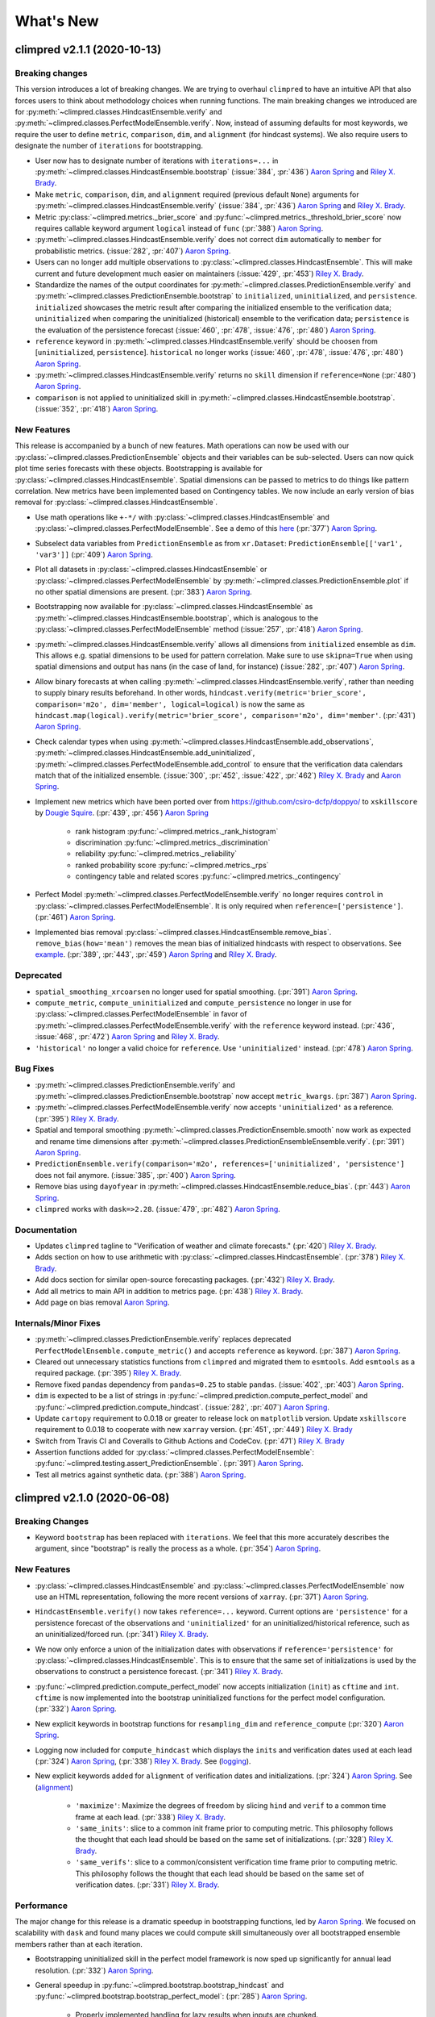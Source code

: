 ==========
What's New
==========

climpred v2.1.1 (2020-10-13)
============================

Breaking changes
----------------

This version introduces a lot of breaking changes. We are trying to overhaul
``climpred`` to have an intuitive API that also forces users to think about methodology
choices when running functions. The main breaking changes we introduced are for
:py:meth:`~climpred.classes.HindcastEnsemble.verify` and
:py:meth:`~climpred.classes.PerfectModelEnsemble.verify`. Now, instead of assuming
defaults for most keywords, we require the user to define ``metric``, ``comparison``,
``dim``, and ``alignment`` (for hindcast systems). We also require users to designate
the number of ``iterations`` for bootstrapping.

- User now has to designate number of iterations with ``iterations=...`` in
  :py:meth:`~climpred.classes.HindcastEnsemble.bootstrap` (:issue:`384`, :pr:`436`)
  `Aaron Spring`_ and `Riley X. Brady`_.
- Make ``metric``, ``comparison``, ``dim``, and ``alignment`` required (previous default
  ``None``) arguments for :py:meth:`~climpred.classes.HindcastEnsemble.verify`
  (:issue:`384`, :pr:`436`) `Aaron Spring`_ and `Riley X. Brady`_.
- Metric :py:class:`~climpred.metrics._brier_score` and
  :py:func:`~climpred.metrics._threshold_brier_score` now requires callable keyword
  argument ``logical`` instead of ``func`` (:pr:`388`) `Aaron Spring`_.
- :py:meth:`~climpred.classes.HindcastEnsemble.verify` does not correct ``dim``
  automatically to ``member`` for probabilistic metrics.
  (:issue:`282`, :pr:`407`) `Aaron Spring`_.
- Users can no longer add multiple observations to
  :py:class:`~climpred.classes.HindcastEnsemble`. This will make current and future
  development much easier on maintainers (:issue:`429`, :pr:`453`) `Riley X. Brady`_.
- Standardize the names of the output coordinates for
  :py:meth:`~climpred.classes.PredictionEnsemble.verify` and
  :py:meth:`~climpred.classes.PredictionEnsemble.bootstrap` to ``initialized``,
  ``uninitialized``, and ``persistence``. ``initialized`` showcases the metric result
  after comparing the initialized ensemble to the verification data; ``uninitialized``
  when comparing the uninitialized (historical) ensemble to the verification data;
  ``persistence`` is the evaluation of the persistence forecast
  (:issue:`460`, :pr:`478`, :issue:`476`, :pr:`480`) `Aaron Spring`_.
- ``reference`` keyword in :py:meth:`~climpred.classes.HindcastEnsemble.verify` should
  be choosen from [``uninitialized``, ``persistence``]. ``historical`` no longer works (:issue:`460`, :pr:`478`, :issue:`476`, :pr:`480`) `Aaron Spring`_.
- :py:meth:`~climpred.classes.HindcastEnsemble.verify` returns no ``skill`` dimension
  if ``reference=None``  (:pr:`480`) `Aaron Spring`_.
- ``comparison`` is not applied to uninitialized skill in
  :py:meth:`~climpred.classes.HindcastEnsemble.bootstrap`.
  (:issue:`352`, :pr:`418`) `Aaron Spring`_.

New Features
------------

This release is accompanied by a bunch of new features. Math operations can now be used
with our :py:class:`~climpred.classes.PredictionEnsemble` objects and their variables
can be sub-selected. Users can now quick plot time series forecasts with these objects.
Bootstrapping is available for :py:class:`~climpred.classes.HindcastEnsemble`. Spatial
dimensions can be passed to metrics to do things like pattern correlation. New metrics
have been implemented based on Contingency tables. We now include an early version
of bias removal for :py:class:`~climpred.classes.HindcastEnsemble`.

- Use math operations like ``+-*/`` with :py:class:`~climpred.classes.HindcastEnsemble`
  and :py:class:`~climpred.classes.PerfectModelEnsemble`. See a demo of this
  `here <prediction-ensemble-object.html#Arithmetic-Operations-with-PredictionEnsemble-Objects>`__
  (:pr:`377`) `Aaron Spring`_.
- Subselect data variables from ``PredictionEnsemble`` as from ``xr.Dataset``:
  ``PredictionEnsemble[['var1', 'var3']]`` (:pr:`409`) `Aaron Spring`_.
- Plot all datasets in :py:class:`~climpred.classes.HindcastEnsemble` or
  :py:class:`~climpred.classes.PerfectModelEnsemble` by
  :py:meth:`~climpred.classes.PredictionEnsemble.plot` if no other spatial dimensions
  are present. (:pr:`383`) `Aaron Spring`_.
- Bootstrapping now available for :py:class:`~climpred.classes.HindcastEnsemble` as
  :py:meth:`~climpred.classes.HindcastEnsemble.bootstrap`, which is analogous to
  the :py:class:`~climpred.classes.PerfectModelEnsemble` method (:issue:`257`, :pr:`418`) `Aaron Spring`_.
- :py:meth:`~climpred.classes.HindcastEnsemble.verify` allows all dimensions from
  ``initialized`` ensemble as ``dim``. This allows e.g. spatial dimensions to be used
  for pattern correlation. Make sure to use ``skipna=True`` when using spatial dimensions
  and output has nans (in the case of land, for instance) (:issue:`282`, :pr:`407`) `Aaron Spring`_.
- Allow binary forecasts at when calling :py:meth:`~climpred.classes.HindcastEnsemble.verify`,
  rather than needing to supply binary results beforehand. In other words,
  ``hindcast.verify(metric='brier_score', comparison='m2o', dim='member', logical=logical)``
  is now the same as
  ``hindcast.map(logical).verify(metric='brier_score', comparison='m2o', dim='member'``.
  (:pr:`431`) `Aaron Spring`_.
- Check calendar types when using
  :py:meth:`~climpred.classes.HindcastEnsemble.add_observations`,
  :py:meth:`~climpred.classes.HindcastEnsemble.add_uninitialized`,
  :py:meth:`~climpred.classes.PerfectModelEnsemble.add_control` to ensure that the
  verification data calendars match that of the initialized ensemble.
  (:issue:`300`, :pr:`452`, :issue:`422`, :pr:`462`)
  `Riley X. Brady`_ and `Aaron Spring`_.
- Implement new metrics which have been ported over from
  https://github.com/csiro-dcfp/doppyo/ to ``xskillscore`` by `Dougie Squire`_.
  (:pr:`439`, :pr:`456`) `Aaron Spring`_

    * rank histogram :py:func:`~climpred.metrics._rank_histogram`
    * discrimination :py:func:`~climpred.metrics._discrimination`
    * reliability :py:func:`~climpred.metrics._reliability`
    * ranked probability score :py:func:`~climpred.metrics._rps`
    * contingency table and related scores :py:func:`~climpred.metrics._contingency`

- Perfect Model :py:meth:`~climpred.classes.PerfectModelEnsemble.verify`
  no longer requires ``control`` in :py:class:`~climpred.classes.PerfectModelEnsemble`.
  It is only required when ``reference=['persistence']``. (:pr:`461`) `Aaron Spring`_.
- Implemented bias removal
  :py:class:`~climpred.classes.HindcastEnsemble.remove_bias`.
  ``remove_bias(how='mean')`` removes the mean bias of initialized hindcasts with
  respect to observations. See `example <bias_removal.html>`__.
  (:pr:`389`, :pr:`443`, :pr:`459`) `Aaron Spring`_ and `Riley X. Brady`_.

Deprecated
----------

- ``spatial_smoothing_xrcoarsen`` no longer used for spatial smoothing.
  (:pr:`391`) `Aaron Spring`_.
- ``compute_metric``, ``compute_uninitialized`` and ``compute_persistence`` no longer
  in use for :py:class:`~climpred.classes.PerfectModelEnsemble` in favor of
  :py:meth:`~climpred.classes.PerfectModelEnsemble.verify` with the ``reference``
  keyword instead. (:pr:`436`, :issue:`468`, :pr:`472`) `Aaron Spring`_ and `Riley X. Brady`_.
- ``'historical'`` no longer a valid choice for ``reference``. Use ``'uninitialized'``
  instead. (:pr:`478`) `Aaron Spring`_.

Bug Fixes
---------

- :py:meth:`~climpred.classes.PredictionEnsemble.verify` and
  :py:meth:`~climpred.classes.PredictionEnsemble.bootstrap` now accept ``metric_kwargs``.
  (:pr:`387`) `Aaron Spring`_.
- :py:meth:`~climpred.classes.PerfectModelEnsemble.verify` now accepts ``'uninitialized'``
  as a reference. (:pr:`395`) `Riley X. Brady`_.
- Spatial and temporal smoothing :py:meth:`~climpred.classes.PredictionEnsemble.smooth` now
  work as expected and rename time dimensions after
  :py:meth:`~climpred.classes.PredictionEnsembleEnsemble.verify`. (:pr:`391`) `Aaron Spring`_.
- ``PredictionEnsemble.verify(comparison='m2o', references=['uninitialized',
  'persistence']`` does not fail anymore. (:issue:`385`, :pr:`400`) `Aaron Spring`_.
- Remove bias using ``dayofyear`` in
  :py:meth:`~climpred.classes.HindcastEnsemble.reduce_bias`.
  (:pr:`443`) `Aaron Spring`_.
- ``climpred`` works with ``dask=>2.28``. (:issue:`479`, :pr:`482`) `Aaron Spring`_.

Documentation
-------------
- Updates ``climpred`` tagline to "Verification of weather and climate forecasts."
  (:pr:`420`) `Riley X. Brady`_.
- Adds section on how to use arithmetic with :py:class:`~climpred.classes.HindcastEnsemble`.
  (:pr:`378`) `Riley X. Brady`_.
- Add docs section for similar open-source forecasting packages.
  (:pr:`432`) `Riley X. Brady`_.
- Add all metrics to main API in addition to metrics page.
  (:pr:`438`) `Riley X. Brady`_.
- Add page on bias removal `Aaron Spring`_.

Internals/Minor Fixes
---------------------
- :py:meth:`~climpred.classes.PredictionEnsemble.verify` replaces deprecated
  ``PerfectModelEnsemble.compute_metric()`` and accepts ``reference`` as keyword.
  (:pr:`387`) `Aaron Spring`_.
- Cleared out unnecessary statistics functions from ``climpred`` and migrated them to
  ``esmtools``. Add ``esmtools`` as a required package. (:pr:`395`) `Riley X. Brady`_.
- Remove fixed pandas dependency from ``pandas=0.25`` to stable ``pandas``.
  (:issue:`402`, :pr:`403`) `Aaron Spring`_.
- ``dim`` is expected to be a list of strings in
  :py:func:`~climpred.prediction.compute_perfect_model` and
  :py:func:`~climpred.prediction.compute_hindcast`.
  (:issue:`282`, :pr:`407`) `Aaron Spring`_.
- Update ``cartopy`` requirement to 0.0.18 or greater to release lock on
  ``matplotlib`` version. Update ``xskillscore`` requirement to 0.0.18 to
  cooperate with new ``xarray`` version. (:pr:`451`, :pr:`449`)
  `Riley X. Brady`_
- Switch from Travis CI and Coveralls to Github Actions and CodeCov.
  (:pr:`471`) `Riley X. Brady`_
- Assertion functions added for :py:class:`~climpred.classes.PerfectModelEnsemble`:
  :py:func:`~climpred.testing.assert_PredictionEnsemble`. (:pr:`391`) `Aaron Spring`_.
- Test all metrics against synthetic data. (:pr:`388`) `Aaron Spring`_.


climpred v2.1.0 (2020-06-08)
============================

Breaking Changes
----------------

- Keyword ``bootstrap`` has been replaced with ``iterations``. We feel that this more accurately
  describes the argument, since "bootstrap" is really the process as a whole.
  (:pr:`354`) `Aaron Spring`_.

New Features
------------

- :py:class:`~climpred.classes.HindcastEnsemble` and
  :py:class:`~climpred.classes.PerfectModelEnsemble` now use an HTML representation, following the
  more recent versions of ``xarray``. (:pr:`371`) `Aaron Spring`_.
- ``HindcastEnsemble.verify()`` now takes ``reference=...`` keyword. Current options are
  ``'persistence'`` for a persistence forecast of the observations and
  ``'uninitialized'`` for an uninitialized/historical reference, such as an
  uninitialized/forced run. (:pr:`341`) `Riley X. Brady`_.
- We now only enforce a union of the initialization dates with observations if
  ``reference='persistence'`` for :py:class:`~climpred.classes.HindcastEnsemble`. This is to ensure
  that the same set of initializations is used
  by the observations to construct a persistence forecast. (:pr:`341`) `Riley X. Brady`_.
- :py:func:`~climpred.prediction.compute_perfect_model` now accepts initialization (``init``) as
  ``cftime`` and ``int``. ``cftime`` is now implemented into the bootstrap uninitialized functions
  for the perfect model configuration. (:pr:`332`) `Aaron Spring`_.
- New explicit keywords in bootstrap functions for ``resampling_dim`` and
  ``reference_compute`` (:pr:`320`) `Aaron Spring`_.
- Logging now included for ``compute_hindcast`` which displays the ``inits`` and
  verification dates used at each lead (:pr:`324`) `Aaron Spring`_,
  (:pr:`338`) `Riley X. Brady`_. See (`logging <alignment.html#Logging>`__).
- New explicit keywords added for ``alignment`` of verification dates and
  initializations. (:pr:`324`) `Aaron Spring`_. See (`alignment <alignment.html>`__)

    * ``'maximize'``: Maximize the degrees of freedom by slicing ``hind`` and
      ``verif`` to a common time frame at each lead. (:pr:`338`) `Riley X. Brady`_.
    * ``'same_inits'``: slice to a common init frame prior to computing
      metric. This philosophy follows the thought that each lead should be
      based on the same set of initializations. (:pr:`328`) `Riley X. Brady`_.
    * ``'same_verifs'``: slice to a common/consistent verification time frame prior
      to computing metric. This philosophy follows the thought that each lead
      should be based on the same set of verification dates. (:pr:`331`)
      `Riley X. Brady`_.

Performance
-----------

The major change for this release is a dramatic speedup in bootstrapping functions, led by
`Aaron Spring`_. We focused on scalability with ``dask`` and found many places we could compute
skill simultaneously over all bootstrapped ensemble members rather than at each iteration.

- Bootstrapping uninitialized skill in the perfect model framework is now sped up significantly for
  annual lead resolution. (:pr:`332`) `Aaron Spring`_.
- General speedup in :py:func:`~climpred.bootstrap.bootstrap_hindcast` and
  :py:func:`~climpred.bootstrap.bootstrap_perfect_model`: (:pr:`285`) `Aaron Spring`_.

    * Properly implemented handling for lazy results when inputs are chunked.

    * User gets warned when chunking potentially unnecessarily and/or inefficiently.

Bug Fixes
---------
- Alignment options now account for differences in the historical time series if
  ``reference='historical'``. (:pr:`341`) `Riley X. Brady`_.

Internals/Minor Fixes
---------------------
- Added a `Code of Conduct <code_of_conduct.html>`__ (:pr:`285`) `Aaron Spring`_.
- Gather ``pytest.fixture in ``conftest.py``. (:pr:`313`) `Aaron Spring`_.
- Move ``x_METRICS`` and ``COMPARISONS`` to ``metrics.py`` and ``comparisons.py`` in
  order to avoid circular import dependencies. (:pr:`315`) `Aaron Spring`_.
- ``asv`` benchmarks added for ``HindcastEnsemble`` (:pr:`285`) `Aaron Spring`_.
- Ignore irrelevant warnings in ``pytest`` and mark slow tests
  (:pr:`333`) `Aaron Spring`_.
- Default ``CONCAT_KWARGS`` now in all ``xr.concat`` to speed up bootstrapping.
  (:pr:`330`) `Aaron Spring`_.
- Remove ``member`` coords for ``m2c`` comparison for probabilistic metrics.
  (:pr:`330`) `Aaron Spring`_.
- Refactored :py:func:`~climpred.prediction.compute_hindcast` and
  :py:func:`~climpred.prediction.compute_perfect_model`. (:pr:`330`) `Aaron Spring`_.
- Changed lead0 coordinate modifications to be compliant with ``xarray=0.15.1`` in
  :py:func:`~climpred.reference.compute_persistence`. (:pr:`348`) `Aaron Spring`_.
- Exchanged ``my_quantile`` with ``xr.quantile(skipna=False)``. (:pr:`348`) `Aaron Spring`_.
- Remove ``sig`` from
  :py:func:`~climpred.graphics.plot_bootstrapped_skill_over_leadyear`.
  (:pr:`351`) `Aaron Spring`_.
- Require ``xskillscore v0.0.15`` and use their functions for effective sample
  size-based metrics. (:pr: `353`) `Riley X. Brady`_.
- Faster bootstrapping without replacement used in threshold functions of
  ``climpred.stats`` (:pr:`354`) `Aaron Spring`_.
- Require ``cftime v1.1.2``, which modifies their object handling to create 200-400x
  speedups in some basic operations. (:pr:`356`) `Riley X. Brady`_.
- Resample first and then calculate skill in
  :py:func:`~climpred.bootstrap.bootstrap_perfect_model` and
  :py:func:`~climpred.bootstrap.bootstrap_hindcast` (:pr:`355`) `Aaron Spring`_.

Documentation
-------------
- Added demo to setup your own raw model output compliant to ``climpred``
  (:pr:`296`) `Aaron Spring`_. See (`here <examples/preprocessing/setup_your_own_data.html>`__).
- Added demo using ``intake-esm`` with ``climpred`` (:pr:`296`) `Aaron Spring`_.
  See (`here <examples/preprocessing/setup_your_own_data.html#intake-esm-for-cmorized-output>`__).
- Added `Verification Alignment <alignment.html>`_ page explaining how initializations
  are selected and aligned with verification data. (:pr:`328`) `Riley X. Brady`_.
  See (`here <alignment.html>`__).


climpred v2.0.0 (2020-01-22)
============================

New Features
------------
- Add support for ``days``, ``pentads``, ``weeks``, ``months``, ``seasons`` for lead
  time resolution. ``climpred`` now requires a ``lead`` attribute "units" to decipher
  what resolution the predictions are at. (:pr:`294`) `Kathy Pegion`_ and
  `Riley X. Brady`_.

.. code-block:: python

        >>> hind = climpred.tutorial.load_dataset('CESM-DP-SST')
        >>> hind.lead.attrs['units'] = 'years'

- ``HindcastEnsemble`` now has ``.add_observations()`` and ``.get_observations()``
  methods. These are the same as ``.add_reference()`` and ``.get_reference()``, which
  will be deprecated eventually. The name change clears up confusion, since "reference"
  is the appropriate name for a reference forecast, e.g. persistence. (:pr:`310`)
  `Riley X. Brady`_.

- ``HindcastEnsemble`` now has ``.verify()`` function, which duplicates the
  ``.compute_metric()`` function. We feel that ``.verify()`` is more clear and easy
  to write, and follows the terminology of the field. (:pr:`310`) `Riley X. Brady`_.

- ``e2o`` and ``m2o`` are now the preferred keywords for comparing hindcast ensemble
  means and ensemble members to verification data, respectively. (:pr:`310`)
  `Riley X. Brady`_.

Documentation
-------------
- New example pages for subseasonal-to-seasonal prediction using ``climpred``.
  (:pr:`294`) `Kathy Pegion`_

    * Calculate the skill of the MJO index as a function of lead time
      (`link <examples/subseasonal/daily-subx-example.html>`__).

    * Calculate the skill of the MJO index as a function of lead time for weekly data
      (`link <examples/subseasonal/weekly-subx-example.html>`__).

    * Calculate ENSO skill as a function of initial month vs. lead time
      (`link <examples/monseas/monthly-enso-subx-example.html>`__).

    * Calculate Seasonal ENSO skill
      (`link <examples/monseas/seasonal-enso-subx-example.html>`__).

- `Comparisons <comparisons.html>`__ page rewritten for more clarity. (:pr:`310`)
  `Riley X. Brady`_.

Bug Fixes
---------
- Fixed `m2m` broken comparison issue and removed correction (:pr:`290`) `Aaron Spring`_.

Internals/Minor Fixes
---------------------
- Updates to ``xskillscore`` v0.0.12 to get a 30-50% speedup in compute functions that
  rely on metrics from there. (:pr:`309`) `Riley X. Brady`_.
- Stacking dims is handled by ``comparisons``, no need for internal keyword
  ``stack_dims``. Therefore ``comparison`` now takes ``metric`` as argument instead.
  (:pr:`290`) `Aaron Spring`_.
- ``assign_attrs`` now carries `dim` (:pr:`290`) `Aaron Spring`_.
- ``reference`` changed to ``verif`` throughout hindcast compute functions. This is more
  clear, since ``reference`` usually refers to a type of forecast, such as persistence.
  (:pr:`310`) `Riley X. Brady`_.
- ``Comparison`` objects can now have aliases. (:pr:`310`) `Riley X. Brady`_.



climpred v1.2.1 (2020-01-07)
============================

Depreciated
-----------
- ``mad`` no longer a keyword for the median absolute error metric. Users should now
  use ``median_absolute_error``, which is identical to changes in ``xskillscore``
  version 0.0.10. (:pr:`283`) `Riley X. Brady`_
- ``pacc`` no longer a keyword for the p value associated with the Pearson
  product-moment correlation, since it is used by the correlation coefficient.
  (:pr:`283`) `Riley X. Brady`_
- ``msss`` no longer a keyword for the Murphy's MSSS, since it is reserved for the
  standard MSSS. (:pr:`283`) `Riley X. Brady`_

New Features
------------
- Metrics ``pearson_r_eff_p_value`` and ``spearman_r_eff_p_value`` account for
  autocorrelation in computing p values. (:pr:`283`) `Riley X. Brady`_
- Metric ``effective_sample_size`` computes number of independent samples between two
  time series being correlated. (:pr:`283`) `Riley X. Brady`_
- Added keywords for metrics: (:pr:`283`) `Riley X. Brady`_

    * ``'pval'`` for ``pearson_r_p_value``
    * ``['n_eff', 'eff_n']`` for ``effective_sample_size``
    * ``['p_pval_eff', 'pvalue_eff', 'pval_eff']`` for ``pearson_r_eff_p_value``
    * ``['spvalue', 'spval']`` for ``spearman_r_p_value``
    * ``['s_pval_eff', 'spvalue_eff', 'spval_eff']`` for ``spearman_r_eff_p_value``
    * ``'nev'`` for ``nmse``

Internals/Minor Fixes
---------------------
- ``climpred`` now requires ``xarray`` version 0.14.1 so that the ``drop_vars()``
  keyword used in our package does not throw an error. (:pr:`276`) `Riley X. Brady`_
- Update to ``xskillscore`` version 0.0.10 to fix errors in weighted metrics with
  pairwise NaNs. (:pr:`283`) `Riley X. Brady`_
- ``doc8`` added to ``pre-commit`` to have consistent formatting on ``.rst`` files.
  (:pr:`283`) `Riley X. Brady`_
- Remove ``proper`` attribute on ``Metric`` class since it isn't used anywhere.
  (:pr:`283`) `Riley X. Brady`_
- Add testing for effective p values. (:pr:`283`) `Riley X. Brady`_
- Add testing for whether metric aliases are repeated/overwrite each other.
  (:pr:`283`) `Riley X. Brady`_
- ``ppp`` changed to ``msess``, but keywords allow for ``ppp`` and ``msss`` still.
  (:pr:`283`) `Riley X. Brady`_

Documentation
-------------
- Expansion of `metrics documentation <metrics.html>`_ with much more
  detail on how metrics are computed, their keywords, references, min/max/perfect
  scores, etc. (:pr:`283`) `Riley X. Brady`_
- Update `terminology page <terminology.html>`_ with more information on metrics
  terminology. (:pr:`283`) `Riley X. Brady`_


climpred v1.2.0 (2019-12-17)
============================

Depreciated
-----------
- Abbreviation ``pval`` depreciated. Use ``p_pval`` for ``pearson_r_p_value`` instead.
  (:pr:`264`) `Aaron Spring`_.

New Features
------------
- Users can now pass a custom ``metric`` or ``comparison`` to compute functions.
  (:pr:`268`) `Aaron Spring`_.

    * See `user-defined-metrics <metrics.html#user-defined-metrics>`_ and
      `user-defined-comparisons <comparisons.html#user-defined-comparisons>`_.

- New deterministic metrics (see `metrics <metrics.html>`_). (:pr:`264`)
  `Aaron Spring`_.

    * Spearman ranked correlation (spearman_r_)
    * Spearman ranked correlation p-value (spearman_r_p_value_)
    * Mean Absolute Deviation (mad_)
    * Mean Absolute Percent Error (mape_)
    * Symmetric Mean Absolute Percent Error (smape_)

.. _spearman_r: metrics.html#spearman-anomaly-correlation-coefficient-sacc
.. _spearman_r_p_value: metrics.html#spearman-anomaly-correlation-coefficient-sacc
.. _mad: metrics.html#median-absolute-deviation-mad
.. _mape: metrics.html#mean-absolute-percentage-error-mape
.. _smape: metrics.html#symmetric-mean-absolute-percentage-error-smape

- Users can now apply arbitrary ``xarray`` methods to
  :py:class:`~climpred.classes.HindcastEnsemble` and
  :py:class:`~climpred.classes.PerfectModelEnsemble`. (:pr:`243`) `Riley X. Brady`_.

    * See the
      `Prediction Ensemble objects demo page <prediction-ensemble-object.html>`_.

- Add "getter" methods to :py:class:`~climpred.classes.HindcastEnsemble` and
  :py:class:`~climpred.classes.PerfectModelEnsemble` to retrieve ``xarray`` datasets
  from the objects. (:pr:`243`) `Riley X. Brady`_.

    .. code-block:: python

        >>> hind = climpred.tutorial.load_dataset('CESM-DP-SST')
        >>> ref = climpred.tutorial.load_dataset('ERSST')
        >>> hindcast = climpred.HindcastEnsemble(hind)
        >>> hindcast = hindcast.add_reference(ref, 'ERSST')
        >>> print(hindcast)
        <climpred.HindcastEnsemble>
        Initialized Ensemble:
            SST      (init, lead, member) float64 ...
        ERSST:
            SST      (time) float32 ...
        Uninitialized:
            None
        >>> print(hindcast.get_initialized())
        <xarray.Dataset>
        Dimensions:  (init: 64, lead: 10, member: 10)
        Coordinates:
        * lead     (lead) int32 1 2 3 4 5 6 7 8 9 10
        * member   (member) int32 1 2 3 4 5 6 7 8 9 10
        * init     (init) float32 1954.0 1955.0 1956.0 1957.0 ... 2015.0 2016.0 2017.0
        Data variables:
            SST      (init, lead, member) float64 ...
        >>> print(hindcast.get_reference('ERSST'))
        <xarray.Dataset>
        Dimensions:  (time: 61)
        Coordinates:
        * time     (time) int64 1955 1956 1957 1958 1959 ... 2011 2012 2013 2014 2015
        Data variables:
            SST      (time) float32 ...

- ``metric_kwargs`` can be passed to :py:class:`~climpred.metrics.Metric`.
  (:pr:`264`) `Aaron Spring`_.

    * See ``metric_kwargs`` under `metrics <metrics.html>`_.

Bug Fixes
---------
- :py:meth:`~climpred.classes.HindcastEnsemble.compute_metric` doesn't drop coordinates
  from the initialized hindcast ensemble anymore. (:pr:`258`) `Aaron Spring`_.
- Metric ``uacc`` does not crash when ``ppp`` negative anymore. (:pr:`264`)
  `Aaron Spring`_.
- Update ``xskillscore`` to version 0.0.9 to fix all-NaN issue with ``pearson_r`` and
  ``pearson_r_p_value`` when there's missing data. (:pr:`269`) `Riley X. Brady`_.

Internals/Minor Fixes
---------------------
- Rewrote :py:func:`~climpred.stats.varweighted_mean_period` based on ``xrft``.
  Changed ``time_dim`` to ``dim``. Function no longer drops coordinates. (:pr:`258`)
  `Aaron Spring`_
- Add ``dim='time'`` in :py:func:`~climpred.stats.dpp`. (:pr:`258`) `Aaron Spring`_
- Comparisons ``m2m``, ``m2e`` rewritten to not stack dims into supervector because
  this is now done in ``xskillscore``. (:pr:`264`) `Aaron Spring`_
- Add ``tqdm`` progress bar to :py:func:`~climpred.bootstrap.bootstrap_compute`.
  (:pr:`244`) `Aaron Spring`_
- Remove inplace behavior for :py:class:`~climpred.classes.HindcastEnsemble` and
  :py:class:`~climpred.classes.PerfectModelEnsemble`. (:pr:`243`) `Riley X. Brady`_

    * See `demo page on prediction ensemble objects <prediction-ensemble-object.html>`_

- Added tests for chunking with ``dask``. (:pr:`258`) `Aaron Spring`_
- Fix test issues with esmpy 8.0 by forcing esmpy 7.1 (:pr:`269`). `Riley X. Brady`_
- Rewrote ``metrics`` and ``comparisons`` as classes to accomodate custom metrics and
  comparisons. (:pr:`268`) `Aaron Spring`_

    * See `user-defined-metrics <metrics.html#user-defined-metrics>`_ and
      `user-defined-comparisons <comparisons.html#user-defined-comparisons>`_.

Documentation
-------------
- Add examples notebook for
  `temporal and spatial smoothing <examples/smoothing.html>`_. (:pr:`244`)
  `Aaron Spring`_
- Add documentation for computing a metric over a
  `specified dimension <comparisons.html#compute-over-dimension>`_.
  (:pr:`244`) `Aaron Spring`_
- Update `API <api.html>`_ to be more organized with individual function/class pages.
  (:pr:`243`) `Riley X. Brady`_.
- Add `page <prediction-ensemble-object.html>`_ describing the
  :py:class:`~climpred.classes.HindcastEnsemble` and
  :py:class:`~climpred.classes.PerfectModelEnsemble` objects more clearly.
  (:pr:`243`) `Riley X. Brady`_
- Add page for `publications <publications.html>`_ and
  `helpful links <helpful-links.html>`_. (:pr:`270`) `Riley X. Brady`_.

climpred v1.1.0 (2019-09-23)
============================

Features
--------
- Write information about skill computation to netcdf attributes(:pr:`213`)
  `Aaron Spring`_
- Temporal and spatial smoothing module (:pr:`224`) `Aaron Spring`_
- Add metrics `brier_score`, `threshold_brier_score` and `crpss_es` (:pr:`232`)
  `Aaron Spring`_
- Allow `compute_hindcast` and `compute_perfect_model` to specify which dimension `dim`
  to calculate metric over (:pr:`232`) `Aaron Spring`_

Bug Fixes
---------
- Correct implementation of probabilistic metrics from `xskillscore` in
  `compute_perfect_model`, `bootstrap_perfect_model`, `compute_hindcast` and
  `bootstrap_hindcast`, now requires xskillscore>=0.05 (:pr:`232`) `Aaron Spring`_

Internals/Minor Fixes
---------------------
- Rename .stats.DPP to dpp (:pr:`232`) `Aaron Spring`_
- Add `matplotlib` as a main dependency so that a direct pip installation works
  (:pr:`211`) `Riley X. Brady`_.
- ``climpred`` is now installable from conda-forge (:pr:`212`) `Riley X. Brady`_.
- Fix erroneous descriptions of sample datasets (:pr:`226`) `Riley X. Brady`_.
- Benchmarking time and peak memory of compute functions with `asv` (:pr:`231`)
  `Aaron Spring`_

Documentation
-------------
- Add scope of package to docs for clarity for users and developers. (:pr:`235`)
  `Riley X. Brady`_.

climpred v1.0.1 (2019-07-04)
============================

Bug Fixes
---------
- Accomodate for lead-zero within the ``lead`` dimension (:pr:`196`) `Riley X. Brady`_.
- Fix issue with adding uninitialized ensemble to ``HindcastEnsemble`` object
  (:pr:`199`) `Riley X. Brady`_.
- Allow ``max_dof`` keyword to be passed to ``compute_metric`` and
  ``compute_persistence`` for ``HindcastEnsemble`` (:pr:`199`) `Riley X. Brady`_.

Internals/Minor Fixes
---------------------
- Force ``xskillscore`` version 0.0.4 or higher to avoid ``ImportError``
  (:pr:`204`) `Riley X. Brady`_.
- Change ``max_dfs`` keyword to ``max_dof`` (:pr:`199`) `Riley X. Brady`_.
- Add testing for ``HindcastEnsemble`` and ``PerfectModelEnsemble`` (:pr:`199`)
  `Riley X. Brady`_

climpred v1.0.0 (2019-07-03)
============================
``climpred`` v1.0.0 represents the first stable release of the package. It includes
``HindcastEnsemble`` and ``PerfectModelEnsemble`` objects to perform analysis with.
It offers a suite of deterministic and probabilistic metrics that are optimized to be
run on single time series or grids of data (e.g., lat, lon, and depth). Currently,
``climpred`` only supports annual forecasts.

Features
--------
- Bootstrap prediction skill based on resampling with replacement consistently in
  ``ReferenceEnsemble`` and ``PerfectModelEnsemble``. (:pr:`128`) `Aaron Spring`_
- Consistent bootstrap function for ``climpred.stats`` functions via ``bootstrap_func``
  wrapper. (:pr:`167`) `Aaron Spring`_
- many more metrics: ``_msss_murphy``, ``_less`` and probabilistic ``_crps``,
  ``_crpss`` (:pr:`128`) `Aaron Spring`_

Bug Fixes
---------
- ``compute_uninitialized`` now trims input data to the same time window.
  (:pr:`193`) `Riley X. Brady`_
- ``rm_poly`` now properly interpolates/fills NaNs. (:pr:`192`) `Riley X. Brady`_

Internals/Minor Fixes
---------------------
- The ``climpred`` version can be printed. (:pr:`195`) `Riley X. Brady`_
- Constants are made elegant and pushed to a separate module. (:pr:`184`)
  `Andrew Huang`_
- Checks are consolidated to their own module. (:pr:`173`) `Andrew Huang`_

Documentation
-------------
- Documentation built extensively in multiple PRs.


climpred v0.3 (2019-04-27)
==========================

``climpred`` v0.3 really represents the entire development phase leading up to the
version 1 release. This was done in collaboration between `Riley X. Brady`_,
`Aaron Spring`_, and `Andrew Huang`_. Future releases will have less additions.

Features
--------
- Introduces object-oriented system to ``climpred``, with classes
  ``ReferenceEnsemble`` and ``PerfectModelEnsemble``. (:pr:`86`) `Riley X. Brady`_
- Expands bootstrapping module for perfect-module configurations. (:pr:`78`, :pr:`87`)
  `Aaron Spring`_
- Adds functions for computing Relative Entropy (:pr:`73`) `Aaron Spring`_
- Sets more intelligible dimension expectations for ``climpred``
  (:pr:`98`, :pr:`105`) `Riley X. Brady`_ and `Aaron Spring`_:

    -   ``init``:  initialization dates for the prediction ensemble
    -   ``lead``:  retrospective forecasts from prediction ensemble;
        returned dimension for prediction calculations
    -   ``time``:  time dimension for control runs, references, etc.
    -   ``member``:  ensemble member dimension.
- Updates ``open_dataset`` to display available dataset names when no argument is
  passed. (:pr:`123`) `Riley X. Brady`_
- Change ``ReferenceEnsemble`` to ``HindcastEnsemble``. (:pr:`124`) `Riley X. Brady`_
- Add probabilistic metrics to ``climpred``. (:pr:`128`) `Aaron Spring`_
- Consolidate separate perfect-model and hindcast functions into singular functions
  (:pr:`128`) `Aaron Spring`_
- Add option to pass proxy through to ``open_dataset`` for firewalled networks.
  (:pr:`138`) `Riley X. Brady`_

Bug Fixes
---------
- ``xr_rm_poly`` can now operate on Datasets and with multiple variables.
  It also interpolates across NaNs in time series. (:pr:`94`) `Andrew Huang`_
- Travis CI, ``treon``, and ``pytest`` all run for automated testing of new features.
  (:pr:`98`, :pr:`105`, :pr:`106`) `Riley X. Brady`_ and `Aaron Spring`_
- Clean up ``check_xarray`` decorators and make sure that they work. (:pr:`142`)
  `Andrew Huang`_
- Ensures that ``help()`` returns proper docstring even with decorators.
  (:pr:`149`) `Andrew Huang`_
- Fixes bootstrap so p values are correct. (:pr:`170`) `Aaron Spring`_

Internals/Minor Fixes
---------------------
- Adds unit testing for all perfect-model comparisons. (:pr:`107`) `Aaron Spring`_
- Updates CESM-LE uninitialized ensemble sample data to have 34 members.
  (:pr:`113`) `Riley X. Brady`_
- Adds MPI-ESM hindcast, historical, and assimilation sample data.
  (:pr:`119`) `Aaron Spring`_
- Replaces ``check_xarray`` with a decorator for checking that input arguments are
  xarray objects. (:pr:`120`) `Andrew Huang`_
- Add custom exceptions for clearer error reporting. (:pr:`139`) `Riley X. Brady`_
- Remove "xr" prefix from stats module. (:pr:`144`) `Riley X. Brady`_
- Add codecoverage for testing. (:pr:`152`) `Riley X. Brady`_
- Update exception messages for more pretty error reporting. (:pr:`156`) `Andrew Huang`_
- Add ``pre-commit`` and ``flake8``/``black`` check in CI. (:pr:`163`) `Riley X. Brady`_
- Change ``loadutils`` module to ``tutorial`` and ``open_dataset`` to
  ``load_dataset``. (:pr:`164`) `Riley X. Brady`_
- Remove predictability horizon function to revisit for v2. (:pr:`165`)
  `Riley X. Brady`_
- Increase code coverage through more testing. (:pr:`167`) `Aaron Spring`_
- Consolidates checks and constants into modules. (:pr:`173`) `Andrew Huang`_

climpred v0.2 (2019-01-11)
==========================

Name changed to ``climpred``, developed enough for basic decadal prediction tasks on a
perfect-model ensemble and reference-based ensemble.

climpred v0.1 (2018-12-20)
==========================

Collaboration between Riley Brady and Aaron Spring begins.

.. _`Riley X. Brady`: https://github.com/bradyrx
.. _`Andrew Huang`: https://github.com/ahuang11
.. _`Kathy Pegion`: https://github.com/kpegion
.. _`Aaron Spring`: https://github.com/aaronspring
.. _`Dougie Squire`: https://github.com/dougiesquire
